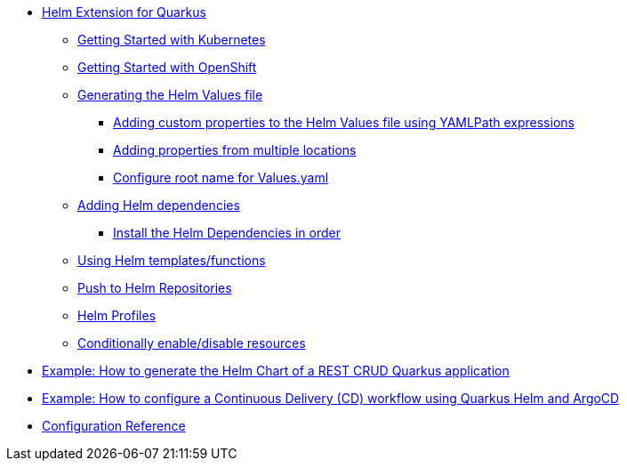 * xref:index.adoc#helm-extension-for-quarkus[Helm Extension for Quarkus]
** xref:index.adoc#usage-helm-kubernetes[Getting Started with Kubernetes]
** xref:index.adoc#usage-helm-openshift[Getting Started with OpenShift]
** xref:index.adoc#helm-values[Generating the Helm Values file]
*** xref:index.adoc#mapping-custom-values[Adding custom properties to the Helm Values file using YAMLPath expressions]
*** xref:index.adoc#mapping-multiple-properties-at-once[Adding properties from multiple locations]
*** xref:index.adoc#set-alias-name[Configure root name for Values.yaml]
** xref:index.adoc#helm-dependencies[Adding Helm dependencies]
*** xref:index.adoc#helm-dependencies-install-in-order[Install the Helm Dependencies in order]
** xref:index.adoc#helm-expressions[Using Helm templates/functions]
** xref:index.adoc#push-to-helm-repositories[Push to Helm Repositories]
** xref:index.adoc#helm-profiles[Helm Profiles]
** xref:index.adoc#conditionally-enable-disable-resources[Conditionally enable/disable resources]
* xref:example-crud.adoc[Example: How to generate the Helm Chart of a REST CRUD Quarkus application]
* xref:example-argocd.adoc[Example: How to configure a Continuous Delivery (CD) workflow using Quarkus Helm and ArgoCD]
* xref:includes/quarkus-helm.adoc[Configuration Reference]